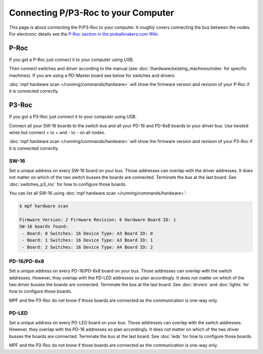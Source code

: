 Connecting P/P3-Roc to your Computer
====================================

This page is about connecting the P/P3-Roc to your computer.
It roughly covers connecting the bus between the nodes.
For electronic details see the
`P-Roc section in the pinballmakers.com Wiki <http://pinballmakers.com/wiki/index.php/P-ROC_Main_Page>`_.

P-Roc
-----

If you got a P-Roc just connect it to your computer using USB.

.. image:: /hardware/images/multimorphic_p_roc.png

Then connect switches and driver according to the manual
(see :doc:`/hardware/existing_machines/index` for specific machines).
If you are using a PD-Master board see below for switches and drivers.

:doc:`mpf hardware scan </running/commands/hardware>` will show the firmware
version and revision of your P-Roc if it is connected correctly.

P3-Roc
------

If you got a P3-Roc just connect it to your computer using USB.

.. image:: /hardware/images/multimorphic_p3_roc.png

Connect all your SW-16 boards to the switch bus and all your PD-16 and PD-8x8
boards to your driver bus. Use twisted wires but connect + to + and - to - on
all nodes.

.. image:: /hardware/images/multimorphic_p3_roc_wireing.jpg

:doc:`mpf hardware scan </running/commands/hardware>` will show the firmware
version and revision of your P3-Roc if it is connected correctly.

SW-16
~~~~~

.. image:: /hardware/images/multimorphic_SW-16.png

Set a unique address on every SW-16 board on your bus.
Those addresses can overlap with the driver addresses.
It does not matter on which of the two switch busses the boards are connected.
Terminate the bus at the last board.
See :doc:`switches_p3_roc` for how to configure those boards.

You can list all SW-16 using :doc:`mpf hardware scan </running/commands/hardware>`:

.. code-block:: console

   $ mpf hardware scan

   Firmware Version: 2 Firmware Revision: 6 Hardware Board ID: 1
   SW-16 boards found:
    - Board: 0 Switches: 16 Device Type: A3 Board ID: 0
    - Board: 1 Switches: 16 Device Type: A3 Board ID: 1
    - Board: 2 Switches: 16 Device Type: A4 Board ID: 2

PD-16/PD-8x8
~~~~~~~~~~~~

.. image:: /hardware/images/multimorphic_PD-16.png

Set a unique address on every PD-16/PD-8x8 board on your bus.
Those addresses can overlap with the switch addresses.
However, they overlap with the PD-LED addresses so plan accordingly.
It does not matter on which of the two driver busses the boards are connected.
Terminate the bus at the last board.
See :doc:`drivers` and :doc:`lights` for how to configure those boards.

MPF and the P3-Roc do not know if those boards are connected as the
communication is one-way only.

PD-LED
~~~~~~

.. image:: /hardware/images/multimorphic_PD-LED.png

Set a unique address on every PD-LED board on your bus.
Those addresses can overlap with the switch addresses.
However, they overlap with the PD-16 addresses so plan accordingly.
It does not matter on which of the two driver busses the boards are connected.
Terminate the bus at the last board.
See :doc:`leds` for how to configure those boards.

MPF and the P3-Roc do not know if those boards are connected as the
communication is one-way only.
